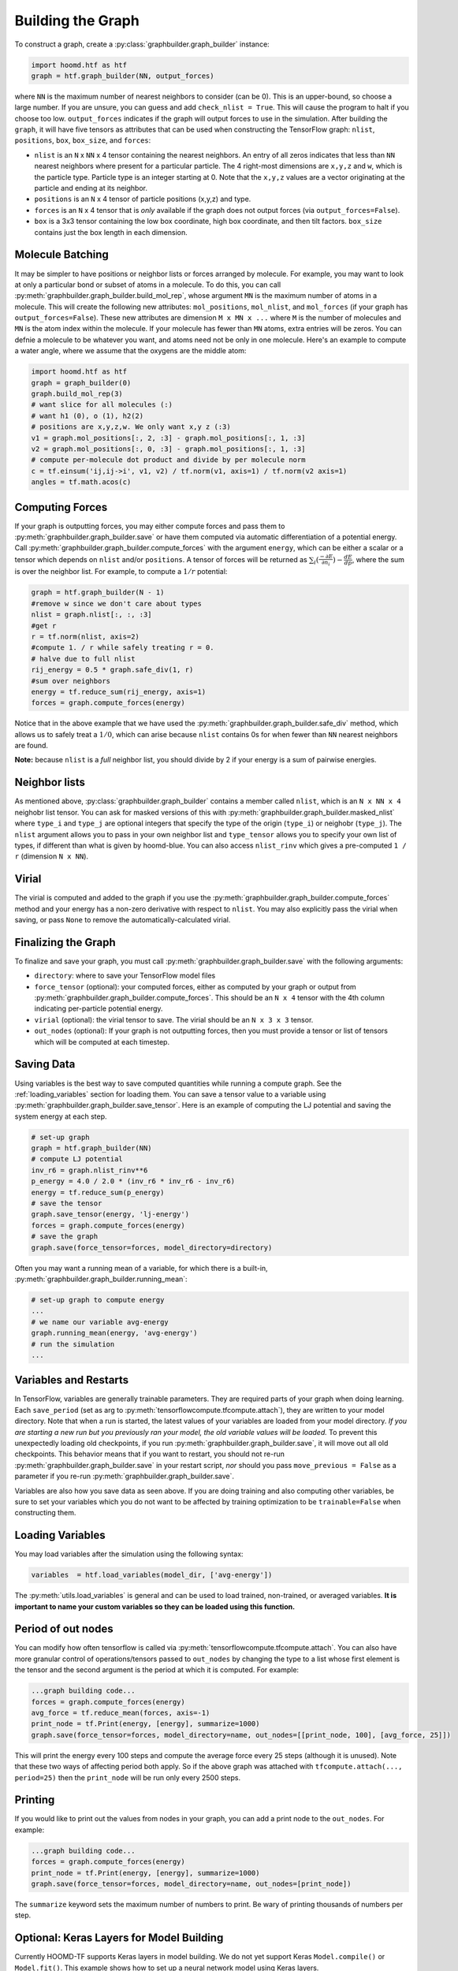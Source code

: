 .. _building_the_graph:

Building the Graph
==================

To construct a graph, create a :py:class:`graphbuilder.graph_builder` instance:

.. code:: python

    import hoomd.htf as htf
    graph = htf.graph_builder(NN, output_forces)

where ``NN`` is the maximum number of nearest neighbors to consider
(can be 0). This is an upper-bound, so choose a large number. If you
are unsure, you can guess and add ``check_nlist = True``. This will
cause the program to halt if you choose too low.
``output_forces`` indicates if the graph will output forces to use in
the simulation. After building the ``graph``, it will have five
tensors as attributes that can be used when constructing the
TensorFlow graph: ``nlist``, ``positions``, ``box``, ``box_size``, and
``forces``:

* ``nlist`` is an ``N`` x ``NN`` x 4 tensor containing the nearest
  neighbors. An entry of all zeros indicates that less than ``NN`` nearest
  neighbors where present for a particular particle. The 4 right-most
  dimensions are ``x,y,z`` and ``w``, which is the particle type. Particle
  type is an integer starting at 0. Note that the ``x,y,z`` values are a
  vector originating at the particle and ending at its neighbor.

* ``positions`` is an ``N`` x 4 tensor of particle positions (x,y,z) and type.
  
* ``forces`` is an ``N`` x 4 tensor that is  *only* available if the graph does
  not output forces (via ``output_forces=False``).

* ``box`` is a 3x3 tensor containing the low box
  coordinate, high box coordinate, and then tilt factors. ``box_size``
  contains just the box length in each dimension.

.. _molecule_batching:

Molecule Batching
-----------------

It may be simpler to have positions or neighbor lists or forces arranged
by molecule. For example, you may want to look at only a particular bond
or subset of atoms in a molecule. To do this, you can call
:py:meth:`graphbuilder.graph_builder.build_mol_rep`, whose argument
``MN`` is the maximum number of atoms
in a molecule. This will create the following new attributes:
``mol_positions``, ``mol_nlist``, and ``mol_forces`` (if your graph has
``output_forces=False``). These new attributes are dimension
``M x MN x ...`` where ``M`` is the number of molecules and ``MN`` is
the atom index within the molecule. If your molecule has fewer than
``MN`` atoms, extra entries will be zeros. You can defnie a molecule to be
whatever you want, and atoms need not be only in one molecule. Here's an
example to compute a water angle, where we assume that the oxygens
are the middle atom:

.. code:: python

    import hoomd.htf as htf
    graph = graph_builder(0)
    graph.build_mol_rep(3)
    # want slice for all molecules (:)
    # want h1 (0), o (1), h2(2)
    # positions are x,y,z,w. We only want x,y z (:3)
    v1 = graph.mol_positions[:, 2, :3] - graph.mol_positions[:, 1, :3]
    v2 = graph.mol_positions[:, 0, :3] - graph.mol_positions[:, 1, :3]
    # compute per-molecule dot product and divide by per molecule norm
    c = tf.einsum('ij,ij->i', v1, v2) / tf.norm(v1, axis=1) / tf.norm(v2 axis=1)
    angles = tf.math.acos(c)

.. _computing_forces:

Computing Forces
----------------

If your graph is outputting forces, you may either compute forces and
pass them to :py:meth:`graphbuilder.graph_builder.save` or have them computed via
automatic differentiation of a potential energy. Call
:py:meth:`graphbuilder.graph_builder.compute_forces` with the argument ``energy``,
which can be either a scalar or a tensor which depends on ``nlist`` and/or ``positions``. A tensor of
forces will be returned as :math:`\sum_i(\frac{-\partial E} {\partial n_i}) - \frac{dE} {dp}`, where the sum is over
the neighbor list. For example, to compute a :math:`1 / r` potential:

.. code:: python

    graph = htf.graph_builder(N - 1)
    #remove w since we don't care about types
    nlist = graph.nlist[:, :, :3]
    #get r
    r = tf.norm(nlist, axis=2)
    #compute 1. / r while safely treating r = 0.
    # halve due to full nlist
    rij_energy = 0.5 * graph.safe_div(1, r)
    #sum over neighbors
    energy = tf.reduce_sum(rij_energy, axis=1)
    forces = graph.compute_forces(energy)

Notice that in the above example that we have used the
:py:meth:`graphbuilder.graph_builder.safe_div` method, which allows
us to safely treat a :math:`1 / 0`, which can arise because ``nlist``
contains 0s for when fewer than ``NN``
nearest neighbors are found.

**Note:** because ``nlist`` is a *full*
neighbor list, you should divide by 2 if your energy is a sum of
pairwise energies.

.. _neighbor_lists:

Neighbor lists
--------------

As mentioned above, :py:class:`graphbuilder.graph_builder` contains a member called
``nlist``, which is an ``N x NN x 4``
neighobr list tensor. You can ask for masked versions of this with
:py:meth:`graphbuilder.graph_builder.masked_nlist`
where ``type_i`` and ``type_j`` are optional integers that specify the type of
the origin (``type_i``) or neighobr (``type_j``). The ``nlist`` argument
allows you to pass in your own neighbor list and ``type_tensor`` allows
you to specify your own list of types, if different than what is given
by hoomd-blue. You can also access ``nlist_rinv`` which gives a
pre-computed ``1 / r`` (dimension ``N x NN``).

.. _virial:

Virial
------

The virial is computed and added to the graph if you use the
:py:meth:`graphbuilder.graph_builder.compute_forces` method
and your energy has a non-zero derivative
with respect to ``nlist``. You may also explicitly pass the virial when
saving, or pass ``None`` to remove the automatically-calculated virial.

.. _finalizing_the_graph:

Finalizing the Graph
--------------------

To finalize and save your graph, you must call
:py:meth:`graphbuilder.graph_builder.save` with the following arguments:

* ``directory``: where to save your TensorFlow model files
* ``force_tensor`` (optional): your computed forces, either as
  computed by your graph or output from :py:meth:`graphbuilder.graph_builder.compute_forces`.
  This should be an ``N x 4`` tensor with the 4th column indicating per-particle potential energy.
* ``virial`` (optional): the virial tensor to save. The virial should be an ``N x 3 x 3`` tensor.
* ``out_nodes`` (optional): If your graph is not outputting forces, then you must provide a tensor or list of
  tensors which will be computed at each timestep. 

.. _saving_data:

Saving Data
-----------

Using variables is the best way to save computed quantities while
running a compute graph. See the :ref:`loading_variables` section for
loading them. You can save a tensor value to a variable using 
:py:meth:`graphbuilder.graph_builder.save_tensor`. Here is an
example of computing the LJ potential and saving the system energy at
each step.

.. code:: python

    # set-up graph
    graph = htf.graph_builder(NN)
    # compute LJ potential
    inv_r6 = graph.nlist_rinv**6
    p_energy = 4.0 / 2.0 * (inv_r6 * inv_r6 - inv_r6)
    energy = tf.reduce_sum(p_energy)
    # save the tensor
    graph.save_tensor(energy, 'lj-energy')
    forces = graph.compute_forces(energy)
    # save the graph
    graph.save(force_tensor=forces, model_directory=directory)

Often you may want a running mean of a variable, for which there is a
built-in, :py:meth:`graphbuilder.graph_builder.running_mean`:

.. code:: python

    # set-up graph to compute energy
    ...
    # we name our variable avg-energy
    graph.running_mean(energy, 'avg-energy')
    # run the simulation
    ...

.. _variables_and_restarts:

Variables and Restarts
----------------------

In TensorFlow, variables are generally trainable parameters. They are
required parts of your graph when doing learning. Each ``save_period``
(set as arg to :py:meth:`tensorflowcompute.tfcompute.attach`),
they are written to your model directory.
Note that when a run is started, the latest values of your
variables are loaded from your model directory. *If you are starting a
new run but you previously ran your model, the old variable values will
be loaded.* To prevent this unexpectedly loading old checkpoints, if you
run :py:meth:`graphbuilder.graph_builder.save`, it will move out all old checkpoints. This
behavior means that if you want to restart, you should not re-run
:py:meth:`graphbuilder.graph_builder.save` in your restart script, *nor* should you pass
``move_previous = False`` as a parameter if you re-run
:py:meth:`graphbuilder.graph_builder.save`.

Variables are also how you save data as seen above. If you are doing
training and also computing other variables, be sure to set your
variables which you do not want to be affected by training optimization
to be ``trainable=False`` when constructing them.

.. _loading_variables:

Loading Variables
-----------------

You may load variables after the simulation using the following syntax:

.. code:: python

    variables  = htf.load_variables(model_dir, ['avg-energy'])

The :py:meth:`utils.load_variables` is general and can be used to load trained,
non-trained, or averaged variables. **It is important to name your custom
variables so they can be loaded using this function.**

.. _period_of_out_nodes:

Period of out nodes
-------------------

You can modify how often tensorflow is called via
:py:meth:`tensorflowcompute.tfcompute.attach`. You can also have more granular control of
operations/tensors passed to ``out_nodes`` by changing the type to a
list whose first element is the tensor and the second argument is the
period at which it is computed. For example:

.. code:: python

    ...graph building code...
    forces = graph.compute_forces(energy)
    avg_force = tf.reduce_mean(forces, axis=-1)
    print_node = tf.Print(energy, [energy], summarize=1000)
    graph.save(force_tensor=forces, model_directory=name, out_nodes=[[print_node, 100], [avg_force, 25]])

This will print the energy every 100 steps and compute the average force
every 25 steps (although it is unused). Note that these two ways of
affecting period both apply. So if the above graph was attached with
``tfcompute.attach(..., period=25)`` then the ``print_node`` will be
run only every 2500 steps.

.. _printing:

Printing
--------

If you would like to print out the values from nodes in your graph, you
can add a print node to the ``out_nodes``. For example:

.. code:: python

    ...graph building code...
    forces = graph.compute_forces(energy)
    print_node = tf.Print(energy, [energy], summarize=1000)
    graph.save(force_tensor=forces, model_directory=name, out_nodes=[print_node])

The ``summarize`` keyword sets the maximum number of numbers to print.
Be wary of printing thousands of numbers per step.

.. _keras_layers:

Optional: Keras Layers for Model Building
-----------------------------------------

Currently HOOMD-TF supports Keras layers in model building. We do not
yet support Keras ``Model.compile()`` or ``Model.fit()``. This example
shows how to set up a neural network model using Keras layers.

.. code:: python

    import tensorflow as tf
    from tensorflow.keras import layers
    import hoomd.htf as htf

    NN = 64
    N_hidden_nodes = 5
    graph = htf.graph_builder(NN, output_forces=False)
    r_inv = graph.nlist_rinv
    input_tensor = tf.reshape(r_inv, shape=(-1,1), name='r_inv')
    #we don't need to explicitly make a keras.Model object, just layers
    input_layer = layers.Input(tensor=input_tensor)
    hidden_layer = layers.Dense(N_hidden_nodes)(input_layer)
    output_layer = layers.Dense(1, input_shape=(N_hidden_nodes,))(hidden_layer)
    #do not call Model.compile, just use the output in the TensorFlow graph
    nn_energies = tf.reshape(output_layer, [-1, NN])
    calculated_energies = tf.reduce_sum(nn_energies, axis=1, name='calculated_energies')
    calculated_forces = graph.compute_forces(calculated_energies)
    #cost and optimizer must also be set through TensorFlow, not Keras
    cost = tf.losses.mean_squared_error(calculated_forces, graph.forces)
    optimizer = tf.train.AdamOptimizer(0.001).minimize(cost)
    #save using graph.save, not Keras Model.compile
    graph.save(model_directory='/tmp/keras_model/', out_nodes=[ optimizer])

The model can then be loaded and trained as normal. Note that 
``keras.models.Model.fit()`` is not currently supported. You must train
using :py:class:`tensorflowcompute.tfcompute` as explained in the next section.

.. _complete_examples:

Complete Examples
-----------------

The directory `htf/models` contains some example scripts.

.. _lennard_jones_example:

Lennard-Jones with 1 Particle Type
----------------------------------

.. code:: python

    graph = hoomd.htf.graph_builder(NN)
    #use convenience rinv
    r_inv = graph.nlist_rinv
    p_energy = 4.0 / 2.0 * (r_inv**12 - r_inv**6)
    #sum over pairwise energy
    energy = tf.reduce_sum(p_energy, axis=1)
    forces = graph.compute_forces(energy)
    graph.save(force_tensor=forces, model_directory='/tmp/lj-model')
